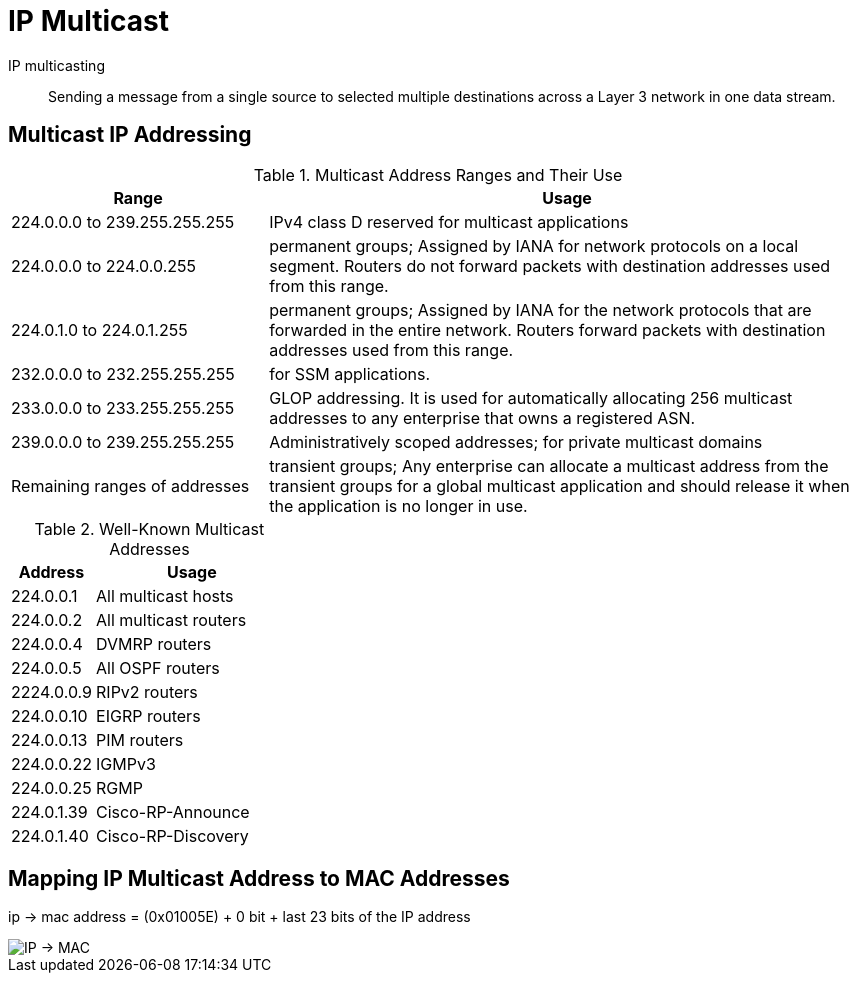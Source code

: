 = IP Multicast


IP multicasting::
Sending a message from a single source to selected multiple destinations across a
Layer 3 network in one data stream.


== Multicast IP Addressing

.Multicast Address Ranges and Their Use
[cols="30,70"]
,===
Range                         ,  Usage

224.0.0.0 to 239.255.255.255  , IPv4 class D reserved for multicast applications
224.0.0.0 to 224.0.0.255      , permanent groups; Assigned by IANA for network protocols on a local segment. Routers do not forward packets with destination addresses used from this range.
224.0.1.0 to 224.0.1.255      , permanent groups; Assigned by IANA for the network protocols that are forwarded in the entire network. Routers forward packets with destination addresses used from this range.
232.0.0.0 to 232.255.255.255  , for SSM applications.
233.0.0.0 to 233.255.255.255  , GLOP addressing. It is used for automatically allocating 256 multicast addresses to any enterprise that owns a registered ASN.
239.0.0.0 to 239.255.255.255  , Administratively scoped addresses; for private multicast domains
Remaining ranges of addresses , transient groups; Any enterprise can allocate a multicast address from the transient groups for a global multicast application and should release it when the application is no longer in use.
,===


.Well-Known Multicast Addresses
[cols="30,70"]
:===
Address    : Usage

224.0.0.1  : All multicast hosts
224.0.0.2  : All multicast routers
224.0.0.4  : DVMRP routers
224.0.0.5  : All OSPF routers
2224.0.0.9 : RIPv2 routers
224.0.0.10 : EIGRP routers
224.0.0.13 : PIM routers
224.0.0.22 : IGMPv3
224.0.0.25 : RGMP
224.0.1.39 : Cisco-RP-Announce
224.0.1.40 : Cisco-RP-Discovery
:===


== Mapping IP Multicast Address to MAC Addresses

ip -> mac address = (0x01005E) + 0 bit + last 23 bits of the IP address

image::mcast-ip-to-mac.png[IP -> MAC]

